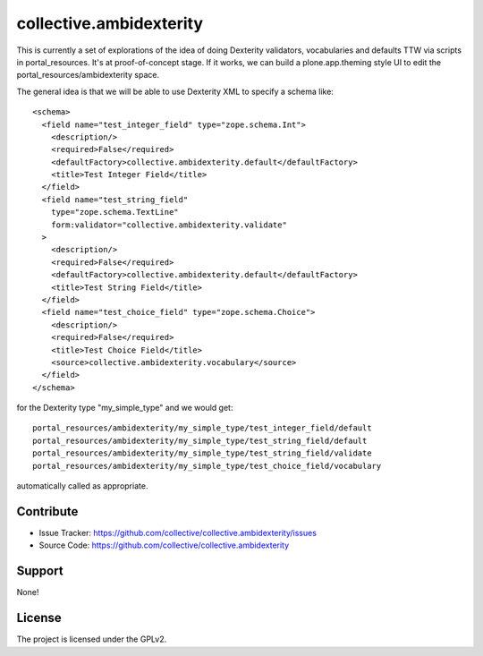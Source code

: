 ==============================================================================
collective.ambidexterity
==============================================================================

This is currently a set of explorations of the idea of doing Dexterity validators, vocabularies and defaults TTW via scripts in portal_resources.
It's at proof-of-concept stage.
If it works, we can build a plone.app.theming style UI to edit the portal_resources/ambidexterity space.

The general idea is that we will be able to use Dexterity XML to specify a schema like::

    <schema>
      <field name="test_integer_field" type="zope.schema.Int">
        <description/>
        <required>False</required>
        <defaultFactory>collective.ambidexterity.default</defaultFactory>
        <title>Test Integer Field</title>
      </field>
      <field name="test_string_field"
        type="zope.schema.TextLine"
        form:validator="collective.ambidexterity.validate"
      >
        <description/>
        <required>False</required>
        <defaultFactory>collective.ambidexterity.default</defaultFactory>
        <title>Test String Field</title>
      </field>
      <field name="test_choice_field" type="zope.schema.Choice">
        <description/>
        <required>False</required>
        <title>Test Choice Field</title>
        <source>collective.ambidexterity.vocabulary</source>
      </field>
    </schema>

for the Dexterity type "my_simple_type" and we would get::

    portal_resources/ambidexterity/my_simple_type/test_integer_field/default
    portal_resources/ambidexterity/my_simple_type/test_string_field/default
    portal_resources/ambidexterity/my_simple_type/test_string_field/validate
    portal_resources/ambidexterity/my_simple_type/test_choice_field/vocabulary

automatically called as appropriate.


Contribute
----------

- Issue Tracker: https://github.com/collective/collective.ambidexterity/issues
- Source Code: https://github.com/collective/collective.ambidexterity


Support
-------

None!


License
-------

The project is licensed under the GPLv2.
